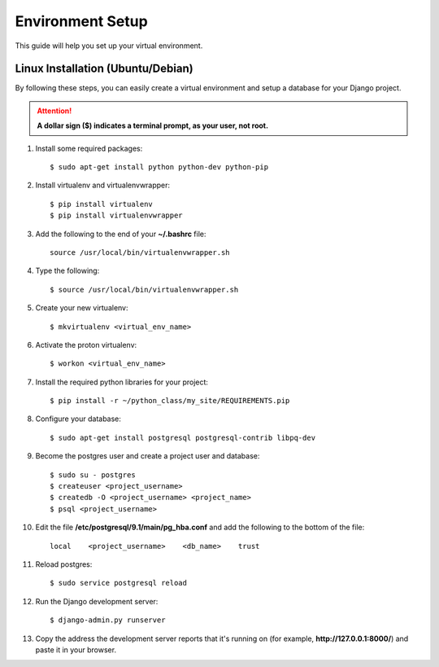 .. _virtual-environment-setup:

==========================
Environment Setup
==========================

This guide will help you set up your virtual environment.

Linux Installation (Ubuntu/Debian)
==================================

By following these steps, you can easily create a virtual environment and setup a database for your Django project.

.. attention::  **A dollar sign ($) indicates a terminal prompt, as your user, not root.**

1.  Install some required packages::

        $ sudo apt-get install python python-dev python-pip

2.  Install virtualenv and virtualenvwrapper::

        $ pip install virtualenv
        $ pip install virtualenvwrapper

3.  Add the following to the end of your **~/.bashrc** file::

        source /usr/local/bin/virtualenvwrapper.sh

4.  Type the following::

        $ source /usr/local/bin/virtualenvwrapper.sh

5.  Create your new virtualenv::

        $ mkvirtualenv <virtual_env_name>

6.  Activate the proton virtualenv::

        $ workon <virtual_env_name>

7.  Install the required python libraries for your project::

        $ pip install -r ~/python_class/my_site/REQUIREMENTS.pip

8.  Configure your database::

        $ sudo apt-get install postgresql postgresql-contrib libpq-dev

9.  Become the postgres user and create a project user and database::

        $ sudo su - postgres
        $ createuser <project_username>
        $ createdb -O <project_username> <project_name>
        $ psql <project_username>

10. Edit the file **/etc/postgresql/9.1/main/pg_hba.conf** and add the following to the bottom of the file::

        local    <project_username>    <db_name>    trust

11. Reload postgres::

        $ sudo service postgresql reload

12. Run the Django development server::

        $ django-admin.py runserver

13. Copy the address the development server reports that it's running on
    (for example, **http://127.0.0.1:8000/**) and paste it in your browser.

